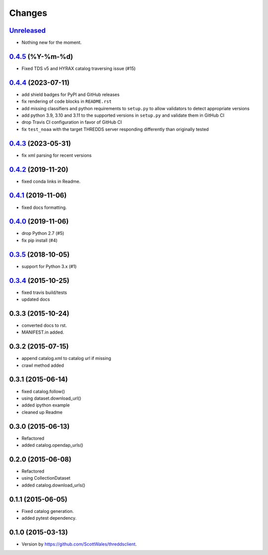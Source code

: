 =======
Changes
=======

`Unreleased <https://github.com/bird-house/threddsclient/tree/master>`_
==========================================================================================

* Nothing new for the moment.

.. _changes_0.4.5:

`0.4.5 <https://github.com/bird-house/threddsclient/tree/v0.4.5>`_ (%Y-%m-%d)
==========================================================================================

.. _changes_0.4.4:

* Fixed TDS v5 and HYRAX catalog traversing issue (#15)

`0.4.4 <https://github.com/bird-house/threddsclient/tree/v0.4.4>`_ (2023-07-11)
==========================================================================================

* add shield badges for PyPI and GitHub releases
* fix rendering of code blocks in ``README.rst``
* add missing classifiers and python requirements to ``setup.py`` to allow validators to detect appropriate versions
* add python 3.9, 3.10 and 3.11 to the supported versions in ``setup.py`` and validate them in GitHub CI
* drop Travis CI configuration in favor of GitHub CI
* fix ``test_noaa`` with the target THREDDS server responding differently than originally tested

`0.4.3 <https://github.com/bird-house/threddsclient/tree/v0.4.3>`_ (2023-05-31)
==========================================================================================

* fix xml parsing for recent versions

`0.4.2 <https://github.com/bird-house/threddsclient/tree/v0.4.2>`_ (2019-11-20)
==========================================================================================

* fixed conda links in Readme.

`0.4.1 <https://github.com/bird-house/threddsclient/tree/v0.4.1>`_ (2019-11-06)
==========================================================================================

* fixed docs formatting.

`0.4.0 <https://github.com/bird-house/threddsclient/tree/v0.4.0>`_ (2019-11-06)
==========================================================================================

* drop Python 2.7 (#5)
* fix pip install (#4)

`0.3.5 <https://github.com/bird-house/threddsclient/tree/v0.3.5>`_ (2018-10-05)
==========================================================================================

* support for Python 3.x (#1)

`0.3.4 <https://github.com/bird-house/threddsclient/tree/v0.3.4>`_ (2015-10-25)
==========================================================================================

* fixed travis build/tests
* updated docs

0.3.3 (2015-10-24)
==========================================================================================

* converted docs to rst.
* MANIFEST.in added.

0.3.2 (2015-07-15)
==========================================================================================

*  append catalog.xml to catalog url if missing
*  crawl method added

0.3.1 (2015-06-14)
==========================================================================================

*  fixed catalog.follow()
*  using dataset.download_url()
*  added ipython example
*  cleaned up Readme

0.3.0 (2015-06-13)
==========================================================================================

*  Refactored
*  added catalog.opendap_urls()

0.2.0 (2015-06-08)
==========================================================================================

*  Refactored
*  using CollectionDataset
*  added catalog.download_urls()

0.1.1 (2015-06-05)
==========================================================================================

*  Fixed catalog generation.
*  added pytest dependency.

0.1.0 (2015-03-13)
==========================================================================================

*  Version by https://github.com/ScottWales/threddsclient.
